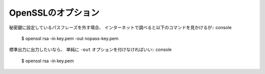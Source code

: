OpenSSLのオプション
===================

秘密鍵に設定しているパスフレーズを外す場合、
インターネットで調べると以下のコマンドを見かけるが:: console

	$ openssl rsa -in key.pem -out nopass-key.pem

標準出力に出力したいなら、
単純に ``-out`` オプションを付けなければいい:: console

	$ openssl rsa -in key.pem
